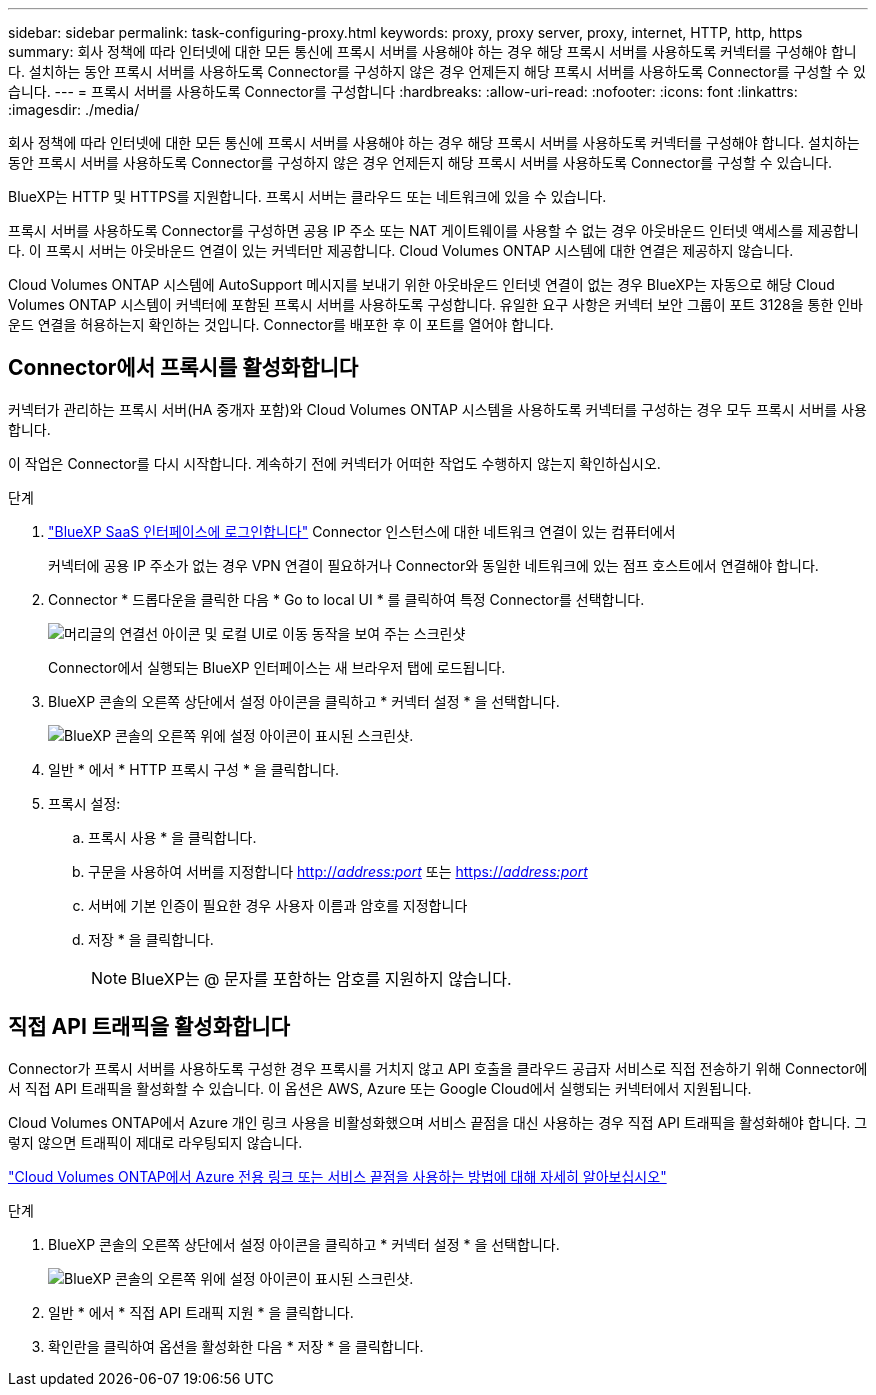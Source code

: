 ---
sidebar: sidebar 
permalink: task-configuring-proxy.html 
keywords: proxy, proxy server, proxy, internet, HTTP, http, https 
summary: 회사 정책에 따라 인터넷에 대한 모든 통신에 프록시 서버를 사용해야 하는 경우 해당 프록시 서버를 사용하도록 커넥터를 구성해야 합니다. 설치하는 동안 프록시 서버를 사용하도록 Connector를 구성하지 않은 경우 언제든지 해당 프록시 서버를 사용하도록 Connector를 구성할 수 있습니다. 
---
= 프록시 서버를 사용하도록 Connector를 구성합니다
:hardbreaks:
:allow-uri-read: 
:nofooter: 
:icons: font
:linkattrs: 
:imagesdir: ./media/


[role="lead"]
회사 정책에 따라 인터넷에 대한 모든 통신에 프록시 서버를 사용해야 하는 경우 해당 프록시 서버를 사용하도록 커넥터를 구성해야 합니다. 설치하는 동안 프록시 서버를 사용하도록 Connector를 구성하지 않은 경우 언제든지 해당 프록시 서버를 사용하도록 Connector를 구성할 수 있습니다.

BlueXP는 HTTP 및 HTTPS를 지원합니다. 프록시 서버는 클라우드 또는 네트워크에 있을 수 있습니다.

프록시 서버를 사용하도록 Connector를 구성하면 공용 IP 주소 또는 NAT 게이트웨이를 사용할 수 없는 경우 아웃바운드 인터넷 액세스를 제공합니다. 이 프록시 서버는 아웃바운드 연결이 있는 커넥터만 제공합니다. Cloud Volumes ONTAP 시스템에 대한 연결은 제공하지 않습니다.

Cloud Volumes ONTAP 시스템에 AutoSupport 메시지를 보내기 위한 아웃바운드 인터넷 연결이 없는 경우 BlueXP는 자동으로 해당 Cloud Volumes ONTAP 시스템이 커넥터에 포함된 프록시 서버를 사용하도록 구성합니다. 유일한 요구 사항은 커넥터 보안 그룹이 포트 3128을 통한 인바운드 연결을 허용하는지 확인하는 것입니다. Connector를 배포한 후 이 포트를 열어야 합니다.



== Connector에서 프록시를 활성화합니다

커넥터가 관리하는 프록시 서버(HA 중개자 포함)와 Cloud Volumes ONTAP 시스템을 사용하도록 커넥터를 구성하는 경우 모두 프록시 서버를 사용합니다.

이 작업은 Connector를 다시 시작합니다. 계속하기 전에 커넥터가 어떠한 작업도 수행하지 않는지 확인하십시오.

.단계
. link:task-logging-in.html["BlueXP SaaS 인터페이스에 로그인합니다"^] Connector 인스턴스에 대한 네트워크 연결이 있는 컴퓨터에서
+
커넥터에 공용 IP 주소가 없는 경우 VPN 연결이 필요하거나 Connector와 동일한 네트워크에 있는 점프 호스트에서 연결해야 합니다.

. Connector * 드롭다운을 클릭한 다음 * Go to local UI * 를 클릭하여 특정 Connector를 선택합니다.
+
image:screenshot_connector_local_ui.gif["머리글의 연결선 아이콘 및 로컬 UI로 이동 동작을 보여 주는 스크린샷"]

+
Connector에서 실행되는 BlueXP 인터페이스는 새 브라우저 탭에 로드됩니다.

. BlueXP 콘솔의 오른쪽 상단에서 설정 아이콘을 클릭하고 * 커넥터 설정 * 을 선택합니다.
+
image:screenshot_settings_icon.gif["BlueXP 콘솔의 오른쪽 위에 설정 아이콘이 표시된 스크린샷."]

. 일반 * 에서 * HTTP 프록시 구성 * 을 클릭합니다.
. 프록시 설정:
+
.. 프록시 사용 * 을 클릭합니다.
.. 구문을 사용하여 서버를 지정합니다 http://_address:port_[] 또는 https://_address:port_[]
.. 서버에 기본 인증이 필요한 경우 사용자 이름과 암호를 지정합니다
.. 저장 * 을 클릭합니다.
+

NOTE: BlueXP는 @ 문자를 포함하는 암호를 지원하지 않습니다.







== 직접 API 트래픽을 활성화합니다

Connector가 프록시 서버를 사용하도록 구성한 경우 프록시를 거치지 않고 API 호출을 클라우드 공급자 서비스로 직접 전송하기 위해 Connector에서 직접 API 트래픽을 활성화할 수 있습니다. 이 옵션은 AWS, Azure 또는 Google Cloud에서 실행되는 커넥터에서 지원됩니다.

Cloud Volumes ONTAP에서 Azure 개인 링크 사용을 비활성화했으며 서비스 끝점을 대신 사용하는 경우 직접 API 트래픽을 활성화해야 합니다. 그렇지 않으면 트래픽이 제대로 라우팅되지 않습니다.

https://docs.netapp.com/us-en/cloud-manager-cloud-volumes-ontap/task-enabling-private-link.html["Cloud Volumes ONTAP에서 Azure 전용 링크 또는 서비스 끝점을 사용하는 방법에 대해 자세히 알아보십시오"]

.단계
. BlueXP 콘솔의 오른쪽 상단에서 설정 아이콘을 클릭하고 * 커넥터 설정 * 을 선택합니다.
+
image:screenshot_settings_icon.gif["BlueXP 콘솔의 오른쪽 위에 설정 아이콘이 표시된 스크린샷."]

. 일반 * 에서 * 직접 API 트래픽 지원 * 을 클릭합니다.
. 확인란을 클릭하여 옵션을 활성화한 다음 * 저장 * 을 클릭합니다.

